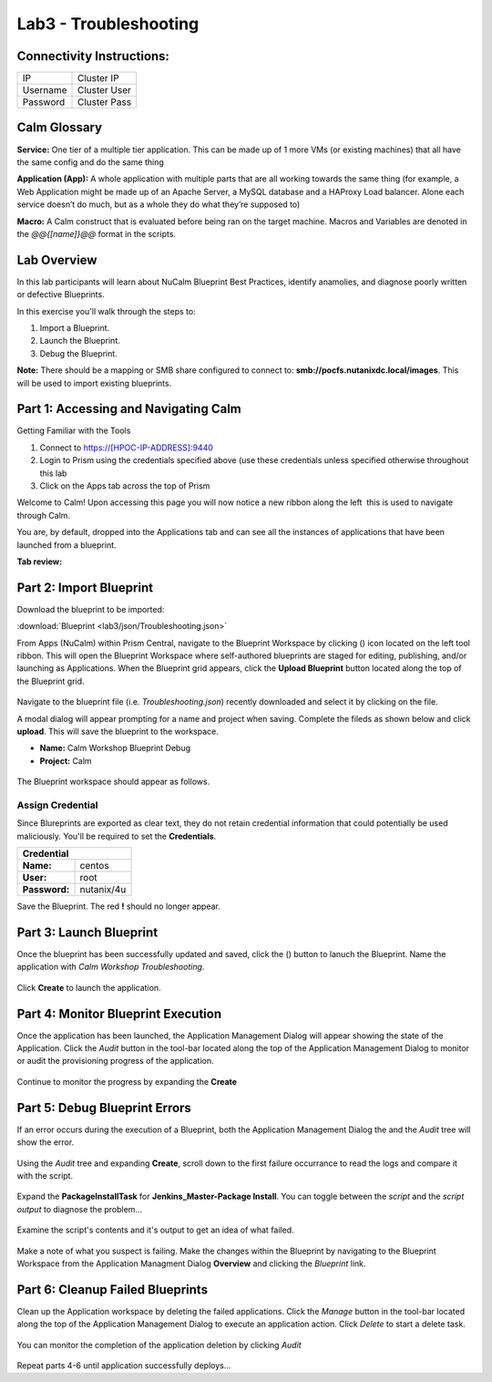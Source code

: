 **********************
Lab3 - Troubleshooting
**********************


Connectivity Instructions:
**************************

+------------+--------------------------------------------------------+
| IP         |                                           Cluster IP   |
+------------+--------------------------------------------------------+
| Username   |                                           Cluster User |
+------------+--------------------------------------------------------+
| Password   |                                           Cluster Pass | 
+------------+--------------------------------------------------------+

Calm Glossary
*************

**Service:** One tier of a multiple tier application. This can be made up of 1 more VMs (or existing machines) that all have the same config and do the same thing 

**Application (App):** A whole application with multiple parts that are all working towards the same thing (for example, a Web Application might be made up of an Apache Server, a MySQL database and a HAProxy Load balancer. Alone each service doesn’t do much, but as a whole they do what they’re supposed to) 

**Macro:** A Calm construct that is evaluated before being ran on the target machine. Macros and Variables are denoted in the *@@{[name]}@@* format in the scripts.

Lab Overview
************

In this lab participants will learn about NuCalm Blueprint Best Practices, identify anamolies, and diagnose poorly written or defective Blueprints.

In this exercise you'll walk through the steps to:

1. Import a Blueprint.
2. Launch the Blueprint.
3. Debug the Blueprint.

**Note:** There should be a mapping or SMB share configured to connect to: **smb://pocfs.nutanixdc.local/images**.  This will be used to import existing blueprints.

Part 1: Accessing and Navigating Calm
*************************************

Getting Familiar with the Tools

1. Connect to https://[HPOC-IP-ADDRESS]:9440
2. Login to Prism using the credentials specified above (use these credentials unless specified otherwise throughout this lab
3. Click on the Apps tab across the top of Prism

Welcome to Calm! Upon accessing this page you will now notice a new ribbon along the left ­ this is used to navigate through Calm.

You are, by default, dropped into the Applications tab and can see all the instances of applications that have been launched from a blueprint.

**Tab review:**

.. figure:: http://s3.nutanixworkshops.com/calm/lab3/image0.png

Part 2: Import Blueprint
************************

Download the blueprint to be imported:

:download:`Blueprint <lab3/json/Troubleshooting.json>`

From Apps (NuCalm) within Prism Central, navigate to the Blueprint Workspace by clicking (|image1|) icon located on the left tool ribbon.  This will open the Blueprint Workspace where self-authored blueprints are staged for editing, publishing, and/or launching as Applications.  When the Blueprint grid appears, click the **Upload Blueprint** button located along the top of the Blueprint grid.  

.. figure:: http://s3.nutanixworkshops.com/calm/lab3/image2.png

Navigate to the blueprint file (i.e. *Troubleshooting.json*) recently downloaded and select it by clicking on the file.

A modal dialog will appear prompting for a name and project when saving. Complete the fileds as shown below and click **upload**. This will save the blueprint to the workspace.

- **Name:** Calm Workshop Blueprint Debug
- **Project:** Calm

.. figure:: http://s3.nutanixworkshops.com/calm/lab3/image3.png

The Blueprint workspace should appear as follows.  

.. figure:: http://s3.nutanixworkshops.com/calm/lab3/image4.png

Assign Credential
=================

Since Blureprints are exported as clear text, they do not retain credential information that could potentially be used maliciously.  You'll be required to set the **Credentials**.  

+-------------------------------------------------------------------------+
| **Credential**                                                          |
+----------------+--------------------------------------------------------+
| **Name:**      |                                       centos           |
+----------------+--------------------------------------------------------+
| **User:**      |                                       root             |
+----------------+--------------------------------------------------------+
| **Password:**  |                                       nutanix/4u       | 
+----------------+--------------------------------------------------------+

Save the Blueprint.  The red **!** should no longer appear.

Part 3: Launch Blueprint
************************

Once the blueprint has been successfully updated and saved, click the (|image5|) button to lanuch the Blueprint.  Name the application with *Calm Workshop Troubleshooting*.  

.. figure:: http://s3.nutanixworkshops.com/calm/lab3/image6.png


Click **Create** to launch the application.


Part 4: Monitor Blueprint Execution
***********************************

Once the application has been launched, the Application Management Dialog will appear showing the state of the Application.  Click the *Audit* button in the tool-bar located along the top of the Application Management Dialog to monitor or audit the provisioning progress of the application.

.. figure:: http://s3.nutanixworkshops.com/calm/lab3/image7.png

Continue to monitor the progress by expanding the **Create**

.. figure:: http://s3.nutanixworkshops.com/calm/lab3/image8.png


Part 5: Debug Blueprint Errors
******************************

If an error occurs during the execution of a Blueprint, both the Application Management Dialog the and the *Audit* tree will show the error.

.. figure:: http://s3.nutanixworkshops.com/calm/lab3/image9.png

.. figure:: http://s3.nutanixworkshops.com/calm/lab3/image10.png

Using the *Audit* tree and expanding **Create**, scroll down to the first failure occurrance to read the logs and compare it with the script.

.. figure:: http://s3.nutanixworkshops.com/calm/lab3/image11.png

Expand the **PackageInstallTask** for **Jenkins_Master-Package Install**.  You can toggle between the *script* and the *script output* to diagnose the problem...

.. figure:: http://s3.nutanixworkshops.com/calm/lab3/image12.png

Examine the script's contents and it's output to get an idea of what failed.

.. figure:: http://s3.nutanixworkshops.com/calm/lab3/image13.png

Make a note of what you suspect is failing. Make the changes within the Blueprint by navigating to the Blueprint Workspace from the Application Managment Dialog **Overview** and clicking the *Blueprint* link.

.. figure:: http://s3.nutanixworkshops.com/calm/lab3/image14.png

Part 6: Cleanup Failed Blueprints
*********************************

Clean up the Application workspace by deleting the failed applications.  Click the *Manage* button in the tool-bar located along the top of the Application Management Dialog to execute an application action.  Click *Delete* to start a delete task.

.. figure:: http://s3.nutanixworkshops.com/calm/lab3/image15.png

You can monitor the completion of the application deletion by clicking *Audit*

.. figure:: http://s3.nutanixworkshops.com/calm/lab3/image16.png

Repeat parts 4-6 until application successfully deploys...

.. |image0| image:: lab3/media/image0.png
.. |image1| image:: http://s3.nutanixworkshops.com/calm/lab3/image1.png
.. |image2| image:: lab3/media/image2.png
.. |image3| image:: lab3/media/image3.png
.. |image4| image:: lab3/media/image4.png
.. |image5| image:: http://s3.nutanixworkshops.com/calm/lab3/image5.png
.. |image6| image:: lab3/media/image6.png
.. |image7| image:: lab3/media/image7.png
.. |image8| image:: lab3/media/image8.png
.. |image9| image:: lab3/media/image9.png

.. |image10| image:: lab3/media/image10.png
.. |image11| image:: lab3/media/image11.png
.. |image12| image:: lab3/media/image12.png
.. |image13| image:: lab3/media/image13.png
.. |image14| image:: lab3/media/image14.png
.. |image15| image:: lab3/media/image15.png
.. |image16| image:: lab3/media/image16.png




